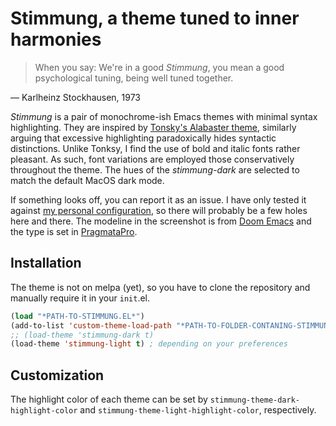 * Stimmung, a theme tuned to inner harmonies

  #+BEGIN_QUOTE
  When you say: We're in a good /Stimmung/, you mean a good psychological tuning, being well tuned together. 
  #+END_QUOTE
  — Karlheinz Stockhausen, 1973

  [[./.assets/light.png]]

  [[./.assets/dark.png]]

  /Stimmung/ is a pair of monochrome-ish Emacs themes with minimal syntax highlighting. They are inspired by [[https://github.com/tonsky/sublime-scheme-alabaster][Tonsky's Alabaster theme]], similarly arguing that excessive highlighting paradoxically hides syntactic distinctions. Unlike Tonksy, I find the use of bold and italic fonts rather pleasant. As such, font variations are employed those conservatively throughout the theme. The hues of the /stimmung-dark/ are selected to match the default MacOS dark mode.

  If something looks off, you can report it as an issue. I have only tested it against [[https://github.com/motform/emacs.d][my personal configuration]], so there will probably be a few holes here and there. The modeline in the screenshot is from [[https://github.com/seagle0128/doom-modeline][Doom Emacs]] and the type is set in [[https://fsd.it/shop/fonts/pragmatapro/][PragmataPro]].

** Installation
   The theme is not on melpa (yet), so you have to clone the repository and manually require it in your ~init~.el.

   #+BEGIN_SRC emacs-lisp
   (load "*PATH-TO-STIMMUNG.EL*")
   (add-to-list 'custom-theme-load-path "*PATH-TO-FOLDER-CONTANING-STIMMUNG.EL*")
   ;; (load-theme 'stimmung-dark t)
   (load-theme 'stimmung-light t) ; depending on your preferences
   #+END_SRC

** Customization
   The highlight color of each theme can be set by ~stimmung-theme-dark-highlight-color~ and ~stimmung-theme-light-highlight-color~, respectively.

